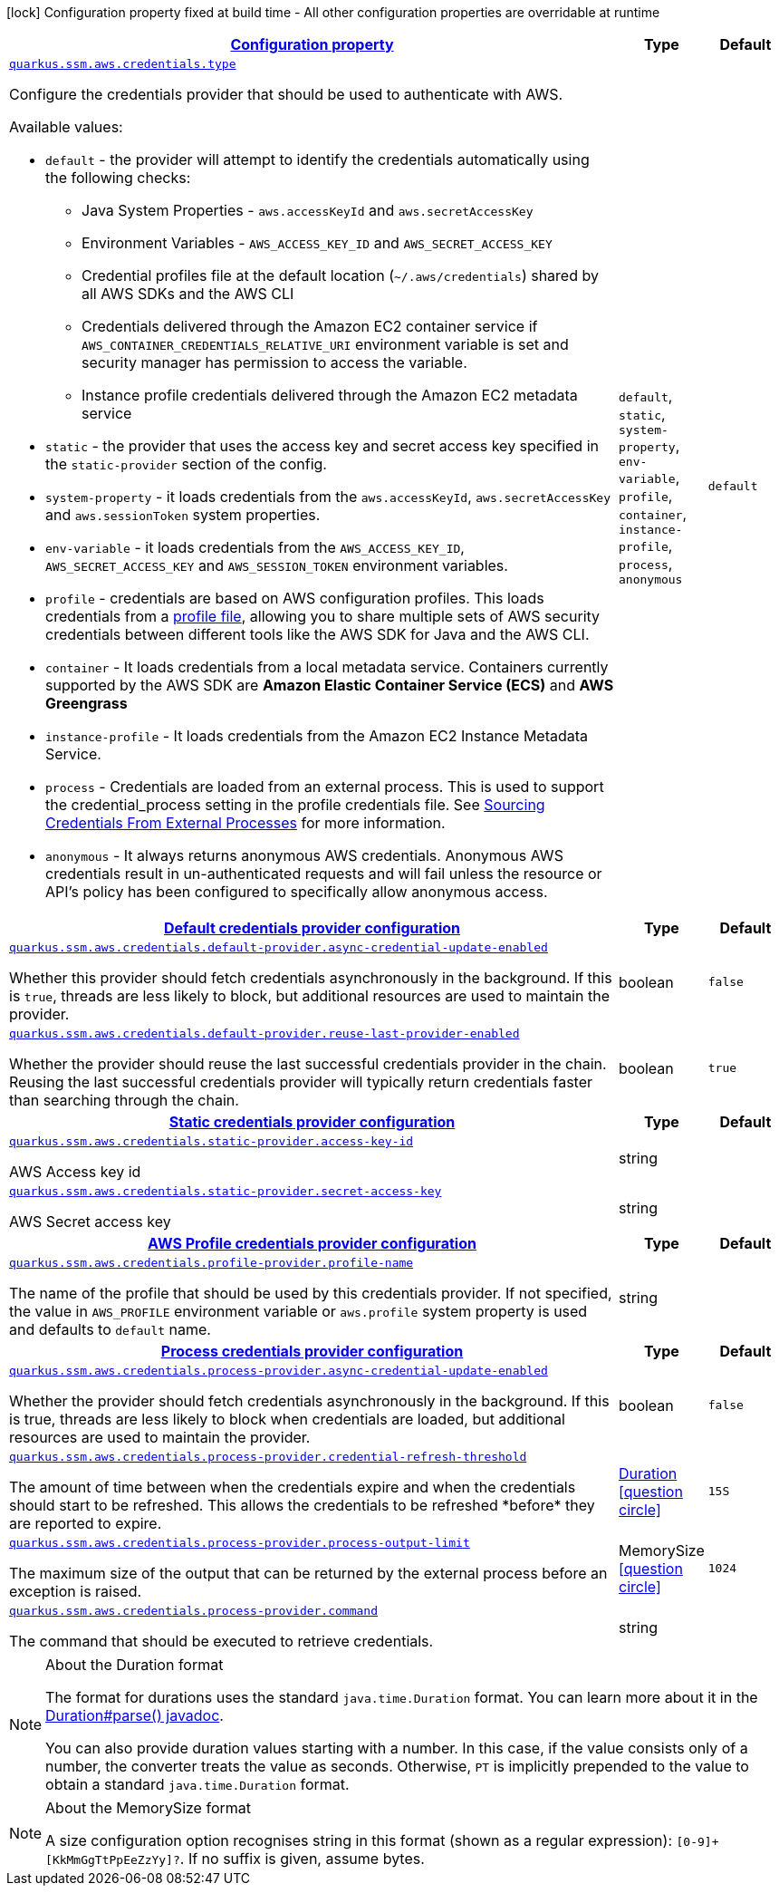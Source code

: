 [.configuration-legend]
icon:lock[title=Fixed at build time] Configuration property fixed at build time - All other configuration properties are overridable at runtime
[.configuration-reference, cols="80,.^10,.^10"]
|===

h|[[quarkus-amazon-common-config-group-aws-credentials-provider-config_configuration]]link:#quarkus-amazon-common-config-group-aws-credentials-provider-config_configuration[Configuration property]

h|Type
h|Default

a| [[quarkus-amazon-common-config-group-aws-credentials-provider-config_quarkus.ssm.aws.credentials.type]]`link:#quarkus-amazon-common-config-group-aws-credentials-provider-config_quarkus.ssm.aws.credentials.type[quarkus.ssm.aws.credentials.type]`

[.description]
--
Configure the credentials provider that should be used to authenticate with AWS.

Available values:

* `default` - the provider will attempt to identify the credentials automatically using the following checks:
** Java System Properties - `aws.accessKeyId` and `aws.secretAccessKey`
** Environment Variables - `AWS_ACCESS_KEY_ID` and `AWS_SECRET_ACCESS_KEY`
** Credential profiles file at the default location (`~/.aws/credentials`) shared by all AWS SDKs and the AWS CLI
** Credentials delivered through the Amazon EC2 container service if `AWS_CONTAINER_CREDENTIALS_RELATIVE_URI` environment variable is set and security manager has permission to access the variable.
** Instance profile credentials delivered through the Amazon EC2 metadata service
* `static` - the provider that uses the access key and secret access key specified in the `static-provider` section of the config.
* `system-property` - it loads credentials from the `aws.accessKeyId`, `aws.secretAccessKey` and `aws.sessionToken` system properties.
* `env-variable` - it loads credentials from the `AWS_ACCESS_KEY_ID`, `AWS_SECRET_ACCESS_KEY` and `AWS_SESSION_TOKEN` environment variables.
* `profile` - credentials are based on AWS configuration profiles. This loads credentials from
              a http://docs.aws.amazon.com/cli/latest/userguide/cli-chap-getting-started.html[profile file],
              allowing you to share multiple sets of AWS security credentials between different tools like the AWS SDK for Java and the AWS CLI.
* `container` - It loads credentials from a local metadata service. Containers currently supported by the AWS SDK are
                **Amazon Elastic Container Service (ECS)** and **AWS Greengrass**
* `instance-profile` - It loads credentials from the Amazon EC2 Instance Metadata Service.
* `process` - Credentials are loaded from an external process. This is used to support the credential_process setting in the profile
              credentials file. See https://docs.aws.amazon.com/cli/latest/topic/config-vars.html#sourcing-credentials-from-external-processes[Sourcing Credentials From External Processes]
              for more information.
* `anonymous` - It always returns anonymous AWS credentials. Anonymous AWS credentials result in un-authenticated requests and will
                fail unless the resource or API's policy has been configured to specifically allow anonymous access.
--|`default`, `static`, `system-property`, `env-variable`, `profile`, `container`, `instance-profile`, `process`, `anonymous` 
|`default`


h|[[quarkus-amazon-common-config-group-aws-credentials-provider-config_quarkus.ssm.aws.credentials.default-provider-default-credentials-provider-configuration]]link:#quarkus-amazon-common-config-group-aws-credentials-provider-config_quarkus.ssm.aws.credentials.default-provider-default-credentials-provider-configuration[Default credentials provider configuration]

h|Type
h|Default

a| [[quarkus-amazon-common-config-group-aws-credentials-provider-config_quarkus.ssm.aws.credentials.default-provider.async-credential-update-enabled]]`link:#quarkus-amazon-common-config-group-aws-credentials-provider-config_quarkus.ssm.aws.credentials.default-provider.async-credential-update-enabled[quarkus.ssm.aws.credentials.default-provider.async-credential-update-enabled]`

[.description]
--
Whether this provider should fetch credentials asynchronously in the background. 
 If this is `true`, threads are less likely to block, but additional resources are used to maintain the provider.
--|boolean 
|`false`


a| [[quarkus-amazon-common-config-group-aws-credentials-provider-config_quarkus.ssm.aws.credentials.default-provider.reuse-last-provider-enabled]]`link:#quarkus-amazon-common-config-group-aws-credentials-provider-config_quarkus.ssm.aws.credentials.default-provider.reuse-last-provider-enabled[quarkus.ssm.aws.credentials.default-provider.reuse-last-provider-enabled]`

[.description]
--
Whether the provider should reuse the last successful credentials provider in the chain. 
 Reusing the last successful credentials provider will typically return credentials faster than searching through the chain.
--|boolean 
|`true`


h|[[quarkus-amazon-common-config-group-aws-credentials-provider-config_quarkus.ssm.aws.credentials.static-provider-static-credentials-provider-configuration]]link:#quarkus-amazon-common-config-group-aws-credentials-provider-config_quarkus.ssm.aws.credentials.static-provider-static-credentials-provider-configuration[Static credentials provider configuration]

h|Type
h|Default

a| [[quarkus-amazon-common-config-group-aws-credentials-provider-config_quarkus.ssm.aws.credentials.static-provider.access-key-id]]`link:#quarkus-amazon-common-config-group-aws-credentials-provider-config_quarkus.ssm.aws.credentials.static-provider.access-key-id[quarkus.ssm.aws.credentials.static-provider.access-key-id]`

[.description]
--
AWS Access key id
--|string 
|


a| [[quarkus-amazon-common-config-group-aws-credentials-provider-config_quarkus.ssm.aws.credentials.static-provider.secret-access-key]]`link:#quarkus-amazon-common-config-group-aws-credentials-provider-config_quarkus.ssm.aws.credentials.static-provider.secret-access-key[quarkus.ssm.aws.credentials.static-provider.secret-access-key]`

[.description]
--
AWS Secret access key
--|string 
|


h|[[quarkus-amazon-common-config-group-aws-credentials-provider-config_quarkus.ssm.aws.credentials.profile-provider-aws-profile-credentials-provider-configuration]]link:#quarkus-amazon-common-config-group-aws-credentials-provider-config_quarkus.ssm.aws.credentials.profile-provider-aws-profile-credentials-provider-configuration[AWS Profile credentials provider configuration]

h|Type
h|Default

a| [[quarkus-amazon-common-config-group-aws-credentials-provider-config_quarkus.ssm.aws.credentials.profile-provider.profile-name]]`link:#quarkus-amazon-common-config-group-aws-credentials-provider-config_quarkus.ssm.aws.credentials.profile-provider.profile-name[quarkus.ssm.aws.credentials.profile-provider.profile-name]`

[.description]
--
The name of the profile that should be used by this credentials provider. 
 If not specified, the value in `AWS_PROFILE` environment variable or `aws.profile` system property is used and defaults to `default` name.
--|string 
|


h|[[quarkus-amazon-common-config-group-aws-credentials-provider-config_quarkus.ssm.aws.credentials.process-provider-process-credentials-provider-configuration]]link:#quarkus-amazon-common-config-group-aws-credentials-provider-config_quarkus.ssm.aws.credentials.process-provider-process-credentials-provider-configuration[Process credentials provider configuration]

h|Type
h|Default

a| [[quarkus-amazon-common-config-group-aws-credentials-provider-config_quarkus.ssm.aws.credentials.process-provider.async-credential-update-enabled]]`link:#quarkus-amazon-common-config-group-aws-credentials-provider-config_quarkus.ssm.aws.credentials.process-provider.async-credential-update-enabled[quarkus.ssm.aws.credentials.process-provider.async-credential-update-enabled]`

[.description]
--
Whether the provider should fetch credentials asynchronously in the background. 
 If this is true, threads are less likely to block when credentials are loaded, but additional resources are used to maintain the provider.
--|boolean 
|`false`


a| [[quarkus-amazon-common-config-group-aws-credentials-provider-config_quarkus.ssm.aws.credentials.process-provider.credential-refresh-threshold]]`link:#quarkus-amazon-common-config-group-aws-credentials-provider-config_quarkus.ssm.aws.credentials.process-provider.credential-refresh-threshold[quarkus.ssm.aws.credentials.process-provider.credential-refresh-threshold]`

[.description]
--
The amount of time between when the credentials expire and when the credentials should start to be refreshed. 
 This allows the credentials to be refreshed ++*++before++*++ they are reported to expire.
--|link:https://docs.oracle.com/javase/8/docs/api/java/time/Duration.html[Duration]
  link:#duration-note-anchor[icon:question-circle[], title=More information about the Duration format]
|`15S`


a| [[quarkus-amazon-common-config-group-aws-credentials-provider-config_quarkus.ssm.aws.credentials.process-provider.process-output-limit]]`link:#quarkus-amazon-common-config-group-aws-credentials-provider-config_quarkus.ssm.aws.credentials.process-provider.process-output-limit[quarkus.ssm.aws.credentials.process-provider.process-output-limit]`

[.description]
--
The maximum size of the output that can be returned by the external process before an exception is raised.
--|MemorySize  link:#memory-size-note-anchor[icon:question-circle[], title=More information about the MemorySize format]
|`1024`


a| [[quarkus-amazon-common-config-group-aws-credentials-provider-config_quarkus.ssm.aws.credentials.process-provider.command]]`link:#quarkus-amazon-common-config-group-aws-credentials-provider-config_quarkus.ssm.aws.credentials.process-provider.command[quarkus.ssm.aws.credentials.process-provider.command]`

[.description]
--
The command that should be executed to retrieve credentials.
--|string 
|

|===
ifndef::no-duration-note[]
[NOTE]
[[duration-note-anchor]]
.About the Duration format
====
The format for durations uses the standard `java.time.Duration` format.
You can learn more about it in the link:https://docs.oracle.com/javase/8/docs/api/java/time/Duration.html#parse-java.lang.CharSequence-[Duration#parse() javadoc].

You can also provide duration values starting with a number.
In this case, if the value consists only of a number, the converter treats the value as seconds.
Otherwise, `PT` is implicitly prepended to the value to obtain a standard `java.time.Duration` format.
====
endif::no-duration-note[]

[NOTE]
[[memory-size-note-anchor]]
.About the MemorySize format
====
A size configuration option recognises string in this format (shown as a regular expression): `[0-9]+[KkMmGgTtPpEeZzYy]?`.
If no suffix is given, assume bytes.
====
